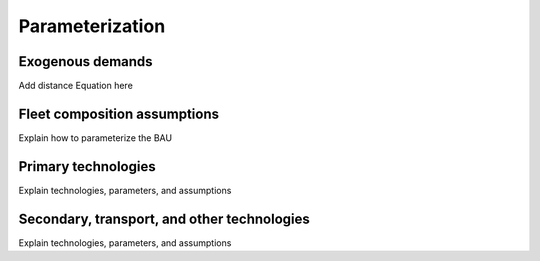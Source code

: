 Parameterization
=====

Exogenous demands
------------

Add distance Equation here

Fleet composition assumptions
------------

Explain how to parameterize the BAU


Primary technologies
------------

Explain technologies, parameters, and assumptions


Secondary, transport, and other technologies
------------

Explain technologies, parameters, and assumptions